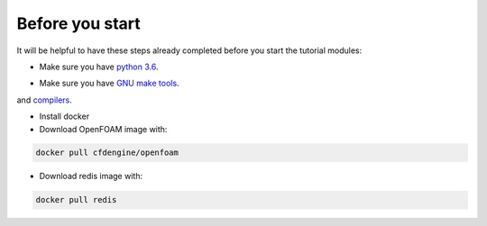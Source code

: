 Before you start
================

It will be helpful to have these steps already completed before you start the tutorial modules:

* Make sure you have `python 3.6`__.
  
__ https://www.python.org/downloads/release/python-360/

* Make sure you have `GNU make tools`__.
__ https://www.gnu.org/software/make/
and `compilers`__.

__ https://gcc.gnu.org/

* Install docker

* Download OpenFOAM image with:

.. code:: bash

    docker pull cfdengine/openfoam

* Download redis image with:

.. code:: bash

    docker pull redis

